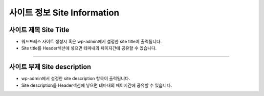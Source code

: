 사이트 정보 Site Information
==========


.. image:: resource/widget/WPSiteTitle.png
사이트 제목 Site Title
----------------

.. image:: resource/wordpress/iu_manual_wordpress_site_title.jpg

* 워드프레스 사이트 생성시 혹은 wp-admin에서 설정한 site title이 출력됩니다.
* Site title를 Header섹션에 넣으면 테마내의 페이지간에 공유할 수 있습니다.


------------


.. image:: resource/widget/WPSiteDescription.png
사이트 부제 Site description
------------

.. image:: resource/wordpress/iu_manual_wordpress_site_description.jpg

* wp-admin에서 설정한 site description 항목이 출력됩니다.
* Site description을 Header섹션에 넣으면 테마내의 페이지간에 공유할 수 있습니다.
